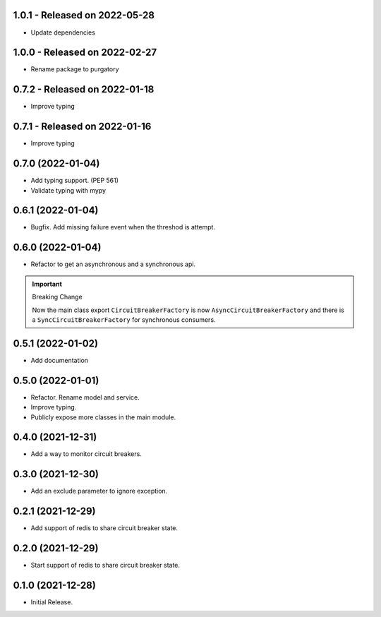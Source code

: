 1.0.1  - Released on 2022-05-28
-------------------------------
* Update dependencies

1.0.0  - Released on 2022-02-27
-------------------------------
* Rename package to purgatory

0.7.2  - Released on 2022-01-18
-------------------------------
* Improve typing

0.7.1  - Released on 2022-01-16
-------------------------------
* Improve typing

0.7.0 (2022-01-04)
------------------
* Add typing support. (PEP 561)
* Validate typing with mypy

0.6.1 (2022-01-04)
------------------
* Bugfix. Add missing failure event when the threshod is attempt.

0.6.0 (2022-01-04)
------------------
* Refactor to get an asynchronous and a synchronous api.

.. important ::

  Breaking Change

  Now the main class export ``CircuitBreakerFactory`` is now
  ``AsyncCircuitBreakerFactory`` and there is a ``SyncCircuitBreakerFactory``
  for synchronous consumers.

0.5.1 (2022-01-02)
------------------
* Add documentation

0.5.0 (2022-01-01)
------------------
* Refactor. Rename model and service.
* Improve typing.
* Publicly expose more classes in the main module.

0.4.0 (2021-12-31)
------------------
* Add a way to monitor circuit breakers.

0.3.0 (2021-12-30)
------------------
* Add an exclude parameter to ignore exception.

0.2.1 (2021-12-29)
------------------
* Add support of redis to share circuit breaker state.

0.2.0 (2021-12-29)
------------------
* Start support of redis to share circuit breaker state.

0.1.0 (2021-12-28)
------------------
* Initial Release.
